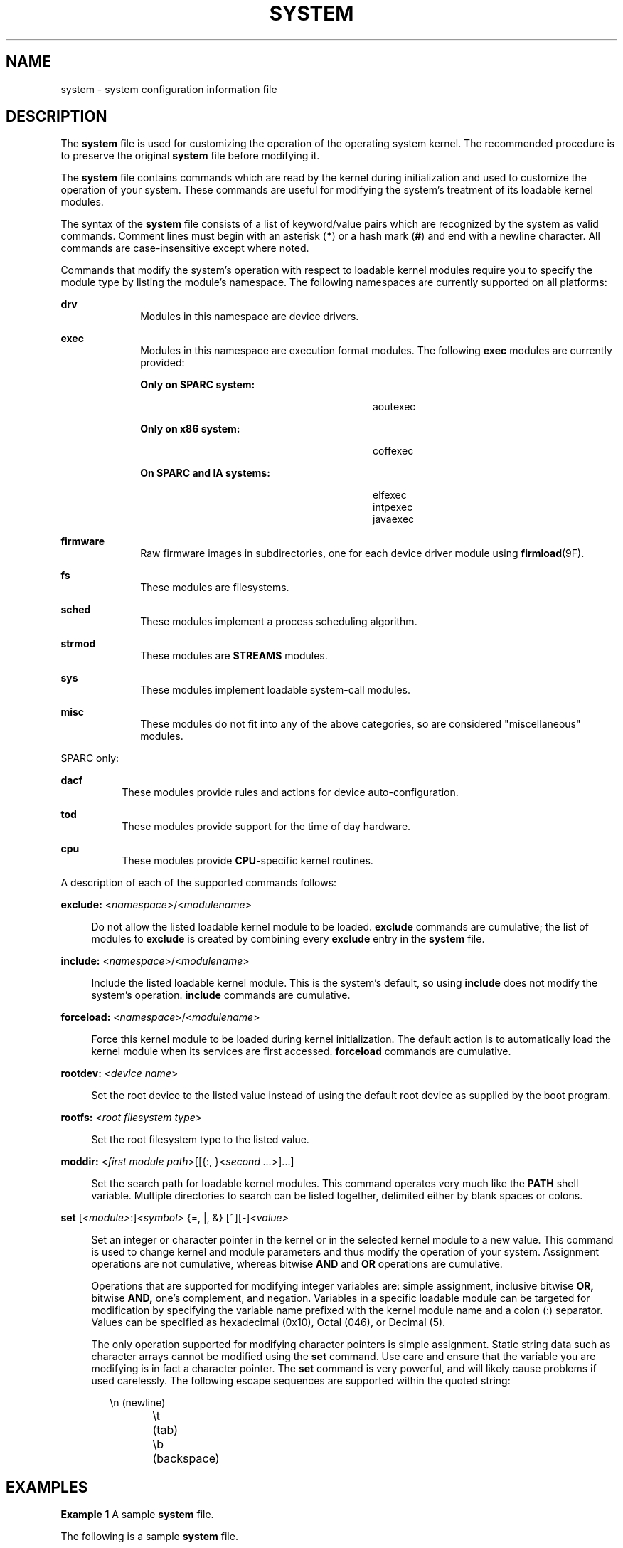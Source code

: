 '\" te
.\" Copyright (c) 2003 Sun Microsystems, Inc.  All Rights Reserved.
.\" Copyright 2016 Hans Rosenfeld <rosenfeld@grumpf.hope-2000.org>
.\" Copyright 1989 AT&T
.\" The contents of this file are subject to the terms of the Common Development and Distribution License (the "License").  You may not use this file except in compliance with the License.
.\" You can obtain a copy of the license at usr/src/OPENSOLARIS.LICENSE or http://www.opensolaris.org/os/licensing.  See the License for the specific language governing permissions and limitations under the License.
.\" When distributing Covered Code, include this CDDL HEADER in each file and include the License file at usr/src/OPENSOLARIS.LICENSE.  If applicable, add the following below this CDDL HEADER, with the fields enclosed by brackets "[]" replaced with your own identifying information: Portions Copyright [yyyy] [name of copyright owner]
.TH SYSTEM 4 "Jan 25, 2016"
.SH NAME
system \- system configuration information file
.SH DESCRIPTION
.LP
The \fBsystem\fR file is used for customizing the operation of the operating
system kernel. The recommended procedure is to preserve the original
\fBsystem\fR file before modifying it.
.sp
.LP
The \fBsystem\fR file contains commands which are read by the kernel during
initialization and used to customize the operation of your system. These
commands are useful for modifying the system's treatment of its loadable kernel
modules.
.sp
.LP
The syntax of the \fBsystem\fR file consists of a list of keyword/value pairs
which are recognized by the system as valid commands. Comment lines must begin
with an asterisk (\fB*\fR) or a hash mark (\fB#\fR) and end with a newline
character. All commands are case-insensitive except where noted.
.sp
.LP
Commands that modify the system's operation with respect to loadable kernel
modules require you to specify the module type by listing the module's
namespace. The following namespaces are currently supported on all platforms:
.sp
.ne 2
.na
\fB\fBdrv\fR\fR
.ad
.RS 10n
Modules in this namespace are device drivers.
.RE

.sp
.ne 2
.na
\fB\fBexec\fR\fR
.ad
.RS 10n
Modules in this namespace are execution format modules. The following
\fBexec\fR modules are currently provided:
.sp
.ne 2
.na
\fBOnly on SPARC system:\fR
.ad
.RS 28n
.sp
.in +2
.nf
aoutexec
.fi
.in -2
.sp

.RE

.sp
.ne 2
.na
\fBOnly on x86 system:\fR
.ad
.RS 28n
.sp
.in +2
.nf
coffexec
.fi
.in -2
.sp

.RE

.sp
.ne 2
.na
\fBOn SPARC and IA systems:\fR
.ad
.RS 28n
.sp
.in +2
.nf
elfexec
intpexec
javaexec
.fi
.in -2
.sp

.RE

.RE

.sp
.ne 2
.na
\fB\fBfirmware\fR\fR
.ad
.RS 10n
Raw firmware images in subdirectories, one for each device driver
module using \fBfirmload\fR(9F).
.RE

.sp
.ne 2
.na
\fB\fBfs\fR\fR
.ad
.RS 10n
These modules are filesystems.
.RE

.sp
.ne 2
.na
\fB\fBsched\fR\fR
.ad
.RS 10n
These modules implement a process scheduling algorithm.
.RE

.sp
.ne 2
.na
\fB\fBstrmod\fR\fR
.ad
.RS 10n
These modules are \fBSTREAMS\fR modules.
.RE

.sp
.ne 2
.na
\fB\fBsys\fR\fR
.ad
.RS 10n
These modules implement loadable system-call modules.
.RE

.sp
.ne 2
.na
\fB\fBmisc\fR\fR
.ad
.RS 10n
These modules do not fit into any of the above categories, so are considered
"miscellaneous" modules.
.RE

.sp
.LP
SPARC only:
.sp
.ne 2
.na
\fB\fBdacf\fR\fR
.ad
.RS 8n
These modules provide rules and actions for device auto-configuration.
.RE

.sp
.ne 2
.na
\fB\fBtod\fR\fR
.ad
.RS 8n
These modules provide support for the time of day hardware.
.RE

.sp
.ne 2
.na
\fB\fBcpu\fR\fR
.ad
.RS 8n
These modules provide \fBCPU\fR-specific kernel routines.
.RE

.sp
.LP
A description of each of the supported commands follows:
.sp
.ne 2
.na
\fB\fBexclude:\fR <\fInamespace\fR>/<\fImodulename\fR>\fR
.ad
.sp .6
.RS 4n
Do not allow the listed loadable kernel module to be loaded. \fBexclude\fR
commands are cumulative; the list of modules to \fBexclude\fR is created by
combining every \fBexclude\fR entry in the \fBsystem\fR file.
.RE

.sp
.ne 2
.na
\fB\fBinclude:\fR <\fInamespace\fR>/<\fImodulename\fR>\fR
.ad
.sp .6
.RS 4n
Include the listed loadable kernel module. This is the system's default, so
using \fBinclude\fR does not modify the system's operation. \fBinclude\fR
commands are cumulative.
.RE

.sp
.ne 2
.na
\fB\fBforceload:\fR <\fInamespace\fR>/<\fImodulename\fR>\fR
.ad
.sp .6
.RS 4n
Force this kernel module to be loaded during kernel initialization. The default
action is to automatically load the kernel module when its services are first
accessed. \fBforceload\fR commands are cumulative.
.RE

.sp
.ne 2
.na
\fB\fBrootdev:\fR <\fIdevice name\fR>\fR
.ad
.sp .6
.RS 4n
Set the root device to the listed value instead of using the default root
device as supplied by the boot program.
.RE

.sp
.ne 2
.na
\fB\fBrootfs:\fR <\fIroot filesystem type\fR>\fR
.ad
.sp .6
.RS 4n
Set the root filesystem type to the listed value.
.RE

.sp
.ne 2
.na
\fB\fBmoddir:\fR <\fIfirst module path\fR>[[{:, }<\fIsecond ...\fR>]...]\fR
.ad
.sp .6
.RS 4n
Set the search path for loadable kernel modules. This command operates very
much like the \fBPATH\fR shell variable. Multiple directories to search can be
listed together, delimited either by blank spaces or colons.
.RE

.sp
.ne 2
.na
\fB\fBset\fR [\fI<module>\fR:]\fI<symbol>\fR {=, |, &} [~][-]\fI<value>\fR\fR
.ad
.sp .6
.RS 4n
Set an integer or character pointer in the kernel or in the selected kernel
module to a new value. This command is used to change kernel and module
parameters and thus modify the operation of your system. Assignment operations
are not cumulative, whereas bitwise \fBAND\fR and \fBOR\fR operations are
cumulative.
.sp
Operations that are supported for modifying integer variables are: simple
assignment, inclusive bitwise \fBOR,\fR bitwise \fBAND,\fR one's complement,
and negation. Variables in a specific loadable module can be targeted for
modification by specifying the variable name prefixed with the kernel module
name and a colon (:) separator. Values can be specified as hexadecimal (0x10),
Octal (046), or Decimal (5).
.sp
The only operation supported for modifying character pointers is simple
assignment. Static string data such as character arrays cannot be modified
using the \fBset\fR command. Use care and ensure that the variable you are
modifying is in fact a character pointer. The \fBset\fR command is very
powerful, and will likely cause problems if used carelessly. The following
escape sequences are supported within the quoted string:
.sp
.in +2
.nf
\en 	(newline)
\et 	(tab)
\eb 	(backspace)
.fi
.in -2
.sp

.RE

.SH EXAMPLES
.LP
\fBExample 1 \fRA sample \fBsystem\fR file.
.sp
.LP
The following is a sample \fBsystem\fR file.

.sp
.in +2
.nf
* Force the ELF exec kernel module to be loaded during kernel
* initialization. Execution type modules are in the exec namespace.
forceload: exec/elfexec
* Change the root device to /sbus@1,f8000000/esp@0,800000/sd@3,0:a.
* You can derive root device names from /devices.
* Root device names must be the fully expanded Open Boot Prom
* device name. This command is platform and configuration specific.
* This example uses the first partition (a) of the SCSI disk at
* SCSI target 3 on the esp host adapter in slot 0 (on board)
* of the SBus of the machine.
* Adapter unit-address 3,0 at sbus unit-address 0,800000.
rootdev: /sbus@1,f8000000/esp@0,800000/sd@3,0:a
* Set the filesystem type of the root to ufs. Note that
* the equal sign can be used instead of the colon.
rootfs:ufs
* Set the search path for kernel modules to look first in
* /usr/phil/mod_test for modules, then in /kernel/modules (the
* default) if not found. Useful for testing new modules.
* Note that you can delimit your module pathnames using
* colons instead of spaces: moddir:/newmodules:/kernel/modules
moddir:/usr/phil/mod_test /kernel/modules.
* Set the configuration option {_POSIX_CHOWN_RESTRICTED} :
* This configuration option is enabled by default.
set rstchown = 1
* Disable the configuration option {_POSIX_CHOWN_RESTRICTED} :
set rstchown = 0
* Turn on debugging messages in the modules mydriver. This is useful
* during driver development.
set mydriver:debug = 1
* Bitwise AND the kernel variable "moddebug" with the
* one's complement of the hex value 0x880, and set
* "moddebug" to this new value.
set moddebug & ~0x880
* Demonstrate the cumulative effect of the SET
* bitwise AND/OR operations by further modifying "moddebug"
* by ORing it with 0x40.
set moddebug | 0x40
.fi
.in -2
.sp

.SH SEE ALSO
.LP
\fBboot\fR(8), \fBinit\fR(8), \fBkernel\fR(8)
.SH WARNINGS
.LP
Use care when modifying the \fBsystem\fR file; it modifies the operation of the
kernel. If you preserved the original \fBsystem\fR file, you can boot using
\fBboot -a\fR, which will ask you to specify the path to the saved file. This
should allow the system to boot correctly. If you cannot locate a \fBsystem\fR
file that will work, you may specify \fB/dev/null\fR. This acts as an empty
\fBsystem\fR file, and the system will attempt to boot using its default
settings.
.SH NOTES
.LP
The \fB/etc/system\fR file is read only once, at boot time.
